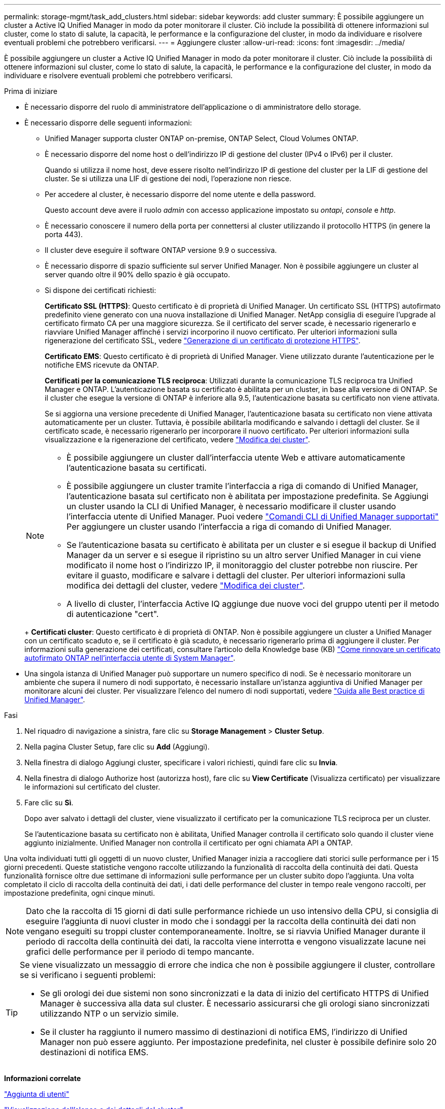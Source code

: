 ---
permalink: storage-mgmt/task_add_clusters.html 
sidebar: sidebar 
keywords: add cluster 
summary: È possibile aggiungere un cluster a Active IQ Unified Manager in modo da poter monitorare il cluster. Ciò include la possibilità di ottenere informazioni sul cluster, come lo stato di salute, la capacità, le performance e la configurazione del cluster, in modo da individuare e risolvere eventuali problemi che potrebbero verificarsi. 
---
= Aggiungere cluster
:allow-uri-read: 
:icons: font
:imagesdir: ../media/


[role="lead"]
È possibile aggiungere un cluster a Active IQ Unified Manager in modo da poter monitorare il cluster. Ciò include la possibilità di ottenere informazioni sul cluster, come lo stato di salute, la capacità, le performance e la configurazione del cluster, in modo da individuare e risolvere eventuali problemi che potrebbero verificarsi.

.Prima di iniziare
* È necessario disporre del ruolo di amministratore dell'applicazione o di amministratore dello storage.
* È necessario disporre delle seguenti informazioni:
+
** Unified Manager supporta cluster ONTAP on-premise, ONTAP Select, Cloud Volumes ONTAP.
** È necessario disporre del nome host o dell'indirizzo IP di gestione del cluster (IPv4 o IPv6) per il cluster.
+
Quando si utilizza il nome host, deve essere risolto nell'indirizzo IP di gestione del cluster per la LIF di gestione del cluster. Se si utilizza una LIF di gestione dei nodi, l'operazione non riesce.

** Per accedere al cluster, è necessario disporre del nome utente e della password.
+
Questo account deve avere il ruolo _admin_ con accesso applicazione impostato su _ontapi_, _console_ e _http_.

** È necessario conoscere il numero della porta per connettersi al cluster utilizzando il protocollo HTTPS (in genere la porta 443).
** Il cluster deve eseguire il software ONTAP versione 9.9 o successiva.
** È necessario disporre di spazio sufficiente sul server Unified Manager. Non è possibile aggiungere un cluster al server quando oltre il 90% dello spazio è già occupato.
** Si dispone dei certificati richiesti:
+
*Certificato SSL (HTTPS)*: Questo certificato è di proprietà di Unified Manager. Un certificato SSL (HTTPS) autofirmato predefinito viene generato con una nuova installazione di Unified Manager. NetApp consiglia di eseguire l'upgrade al certificato firmato CA per una maggiore sicurezza. Se il certificato del server scade, è necessario rigenerarlo e riavviare Unified Manager affinché i servizi incorporino il nuovo certificato. Per ulteriori informazioni sulla rigenerazione del certificato SSL, vedere link:../config/task_generate_an_https_security_certificate_ocf.html["Generazione di un certificato di protezione HTTPS"].

+
*Certificato EMS*: Questo certificato è di proprietà di Unified Manager. Viene utilizzato durante l'autenticazione per le notifiche EMS ricevute da ONTAP.

+
*Certificati per la comunicazione TLS reciproca*: Utilizzati durante la comunicazione TLS reciproca tra Unified Manager e ONTAP. L'autenticazione basata su certificato è abilitata per un cluster, in base alla versione di ONTAP. Se il cluster che esegue la versione di ONTAP è inferiore alla 9.5, l'autenticazione basata su certificato non viene attivata.

+
Se si aggiorna una versione precedente di Unified Manager, l'autenticazione basata su certificato non viene attivata automaticamente per un cluster. Tuttavia, è possibile abilitarla modificando e salvando i dettagli del cluster. Se il certificato scade, è necessario rigenerarlo per incorporare il nuovo certificato. Per ulteriori informazioni sulla visualizzazione e la rigenerazione del certificato, vedere link:../storage-mgmt/task_edit_clusters.html["Modifica dei cluster"].

+
[NOTE]
====
*** È possibile aggiungere un cluster dall'interfaccia utente Web e attivare automaticamente l'autenticazione basata su certificati.
*** È possibile aggiungere un cluster tramite l'interfaccia a riga di comando di Unified Manager, l'autenticazione basata sul certificato non è abilitata per impostazione predefinita. Se Aggiungi un cluster usando la CLI di Unified Manager, è necessario modificare il cluster usando l'interfaccia utente di Unified Manager. Puoi vedere link:https://docs.netapp.com/us-en/active-iq-unified-manager/events/reference_supported_unified_manager_cli_commands.html["Comandi CLI di Unified Manager supportati"] Per aggiungere un cluster usando l'interfaccia a riga di comando di Unified Manager.
*** Se l'autenticazione basata su certificato è abilitata per un cluster e si esegue il backup di Unified Manager da un server e si esegue il ripristino su un altro server Unified Manager in cui viene modificato il nome host o l'indirizzo IP, il monitoraggio del cluster potrebbe non riuscire. Per evitare il guasto, modificare e salvare i dettagli del cluster. Per ulteriori informazioni sulla modifica dei dettagli del cluster, vedere link:../storage-mgmt/task_edit_clusters.html["Modifica dei cluster"].
*** A livello di cluster, l'interfaccia Active IQ aggiunge due nuove voci del gruppo utenti per il metodo di autenticazione "cert".


====
+
*Certificati cluster*: Questo certificato è di proprietà di ONTAP. Non è possibile aggiungere un cluster a Unified Manager con un certificato scaduto e, se il certificato è già scaduto, è necessario rigenerarlo prima di aggiungere il cluster. Per informazioni sulla generazione dei certificati, consultare l'articolo della Knowledge base (KB) https://kb.netapp.com/Advice_and_Troubleshooting/Data_Storage_Software/ONTAP_OS/How_to_renew_an_SSL_certificate_in_ONTAP_9["Come rinnovare un certificato autofirmato ONTAP nell'interfaccia utente di System Manager"^].



* Una singola istanza di Unified Manager può supportare un numero specifico di nodi. Se è necessario monitorare un ambiente che supera il numero di nodi supportato, è necessario installare un'istanza aggiuntiva di Unified Manager per monitorare alcuni dei cluster. Per visualizzare l'elenco del numero di nodi supportati, vedere https://www.netapp.com/media/13504-tr4621.pdf["Guida alle Best practice di Unified Manager"^].


.Fasi
. Nel riquadro di navigazione a sinistra, fare clic su *Storage Management* > *Cluster Setup*.
. Nella pagina Cluster Setup, fare clic su *Add* (Aggiungi).
. Nella finestra di dialogo Aggiungi cluster, specificare i valori richiesti, quindi fare clic su *Invia*.
. Nella finestra di dialogo Authorize host (autorizza host), fare clic su *View Certificate* (Visualizza certificato) per visualizzare le informazioni sul certificato del cluster.
. Fare clic su *Sì*.
+
Dopo aver salvato i dettagli del cluster, viene visualizzato il certificato per la comunicazione TLS reciproca per un cluster.

+
Se l'autenticazione basata su certificato non è abilitata, Unified Manager controlla il certificato solo quando il cluster viene aggiunto inizialmente. Unified Manager non controlla il certificato per ogni chiamata API a ONTAP.



Una volta individuati tutti gli oggetti di un nuovo cluster, Unified Manager inizia a raccogliere dati storici sulle performance per i 15 giorni precedenti. Queste statistiche vengono raccolte utilizzando la funzionalità di raccolta della continuità dei dati. Questa funzionalità fornisce oltre due settimane di informazioni sulle performance per un cluster subito dopo l'aggiunta. Una volta completato il ciclo di raccolta della continuità dei dati, i dati delle performance del cluster in tempo reale vengono raccolti, per impostazione predefinita, ogni cinque minuti.

[NOTE]
====
Dato che la raccolta di 15 giorni di dati sulle performance richiede un uso intensivo della CPU, si consiglia di eseguire l'aggiunta di nuovi cluster in modo che i sondaggi per la raccolta della continuità dei dati non vengano eseguiti su troppi cluster contemporaneamente. Inoltre, se si riavvia Unified Manager durante il periodo di raccolta della continuità dei dati, la raccolta viene interrotta e vengono visualizzate lacune nei grafici delle performance per il periodo di tempo mancante.

====
[TIP]
====
Se viene visualizzato un messaggio di errore che indica che non è possibile aggiungere il cluster, controllare se si verificano i seguenti problemi:

* Se gli orologi dei due sistemi non sono sincronizzati e la data di inizio del certificato HTTPS di Unified Manager è successiva alla data sul cluster. È necessario assicurarsi che gli orologi siano sincronizzati utilizzando NTP o un servizio simile.
* Se il cluster ha raggiunto il numero massimo di destinazioni di notifica EMS, l'indirizzo di Unified Manager non può essere aggiunto. Per impostazione predefinita, nel cluster è possibile definire solo 20 destinazioni di notifica EMS.


====
*Informazioni correlate*

link:../config/task_add_users.html["Aggiunta di utenti"]

link:../health-checker/task_view_cluster_list_and_details.html["Visualizzazione dell'elenco e dei dettagli del cluster"]

link:../config/task_install_ca_signed_and_returned_https_certificate.html#example-certificate-chain["Installazione di un certificato HTTPS firmato e restituito dalla CA"]
